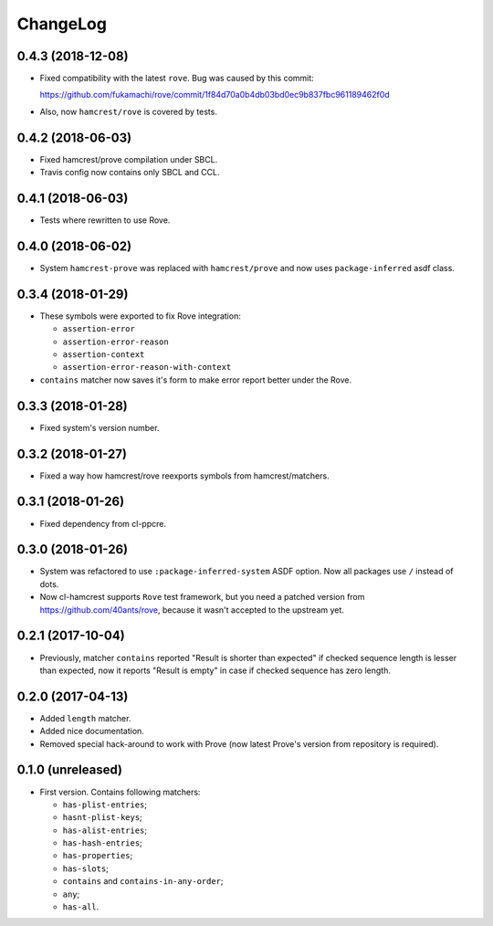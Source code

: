 ===========
 ChangeLog
===========

0.4.3 (2018-12-08)
==================

* Fixed compatibility with the latest ``rove``.
  Bug was caused by this commit:

  https://github.com/fukamachi/rove/commit/1f84d70a0b4db03bd0ec9b837fbc961189462f0d
* Also, now ``hamcrest/rove`` is covered by tests.

0.4.2 (2018-06-03)
==================

* Fixed hamcrest/prove compilation under SBCL.
* Travis config now contains only SBCL and CCL.

0.4.1 (2018-06-03)
==================

* Tests where rewritten to use Rove.

0.4.0 (2018-06-02)
==================

* System ``hamcrest-prove`` was replaced with ``hamcrest/prove`` and
  now uses ``package-inferred`` asdf class.

0.3.4 (2018-01-29)
==================

* These symbols were exported to fix Rove integration:
  
  * ``assertion-error``
  * ``assertion-error-reason``
  * ``assertion-context``
  * ``assertion-error-reason-with-context``

* ``contains`` matcher now saves it's form to make
  error report better under the Rove.


0.3.3 (2018-01-28)
==================

* Fixed system's version number.

0.3.2 (2018-01-27)
==================

* Fixed a way how hamcrest/rove reexports symbols from hamcrest/matchers.

0.3.1 (2018-01-26)
==================

* Fixed dependency from cl-ppcre.

0.3.0 (2018-01-26)
==================

* System was refactored to use ``:package-inferred-system`` ASDF option.
  Now all packages use ``/`` instead of dots.
* Now cl-hamcrest supports ``Rove`` test framework, but you need a
  patched version from https://github.com/40ants/rove, because it wasn't
  accepted to the upstream yet.

0.2.1 (2017-10-04)
==================

* Previously, matcher ``contains`` reported "Result is shorter than
  expected" if checked sequence length is lesser than expected, now it
  reports "Result is empty" in case if checked sequence has zero length.

0.2.0 (2017-04-13)
==================

* Added ``length`` matcher.
* Added nice documentation.
* Removed special hack-around to work with Prove (now
  latest Prove's version from repository is required).

0.1.0 (unreleased)
==================

* First version. Contains following matchers:

  - ``has-plist-entries``;
  - ``hasnt-plist-keys``;
  - ``has-alist-entries``;
  - ``has-hash-entries``;
  - ``has-properties``;
  - ``has-slots``;
  - ``contains`` and ``contains-in-any-order``;
  - ``any``;
  - ``has-all``.
